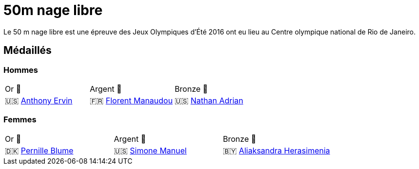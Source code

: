 # 50m nage libre 

Le 50 m nage libre est une épreuve des Jeux Olympiques d'Été 2016 ont eu lieu au Centre olympique national de Rio de Janeiro.

## Médaillés

### Hommes
[cols="^1,^1,^1"]
|===
| Or 🥇
| Argent 🥈
| Bronze 🥉
| 🇺🇸 https://fr.wikipedia.org/wiki/Anthony_Ervin[Anthony Ervin]
| 🇫🇷 https://fr.wikipedia.org/wiki/Florent_Manaudou[Florent Manaudou]
| 🇺🇸 https://fr.wikipedia.org/wiki/Nathan_Adrian[Nathan Adrian]
|===

### Femmes
[cols="^1,^1,^1"]
|===
| Or 🥇
| Argent 🥈
| Bronze 🥉
| 🇩🇰 https://fr.wikipedia.org/wiki/Pernille_Blume[Pernille Blume]
| 🇺🇸 https://fr.wikipedia.org/wiki/Simone_Manuel[Simone Manuel]
| 🇧🇾 https://fr.wikipedia.org/wiki/Aliaksandra_Herasimenia[Aliaksandra Herasimenia]
|===
